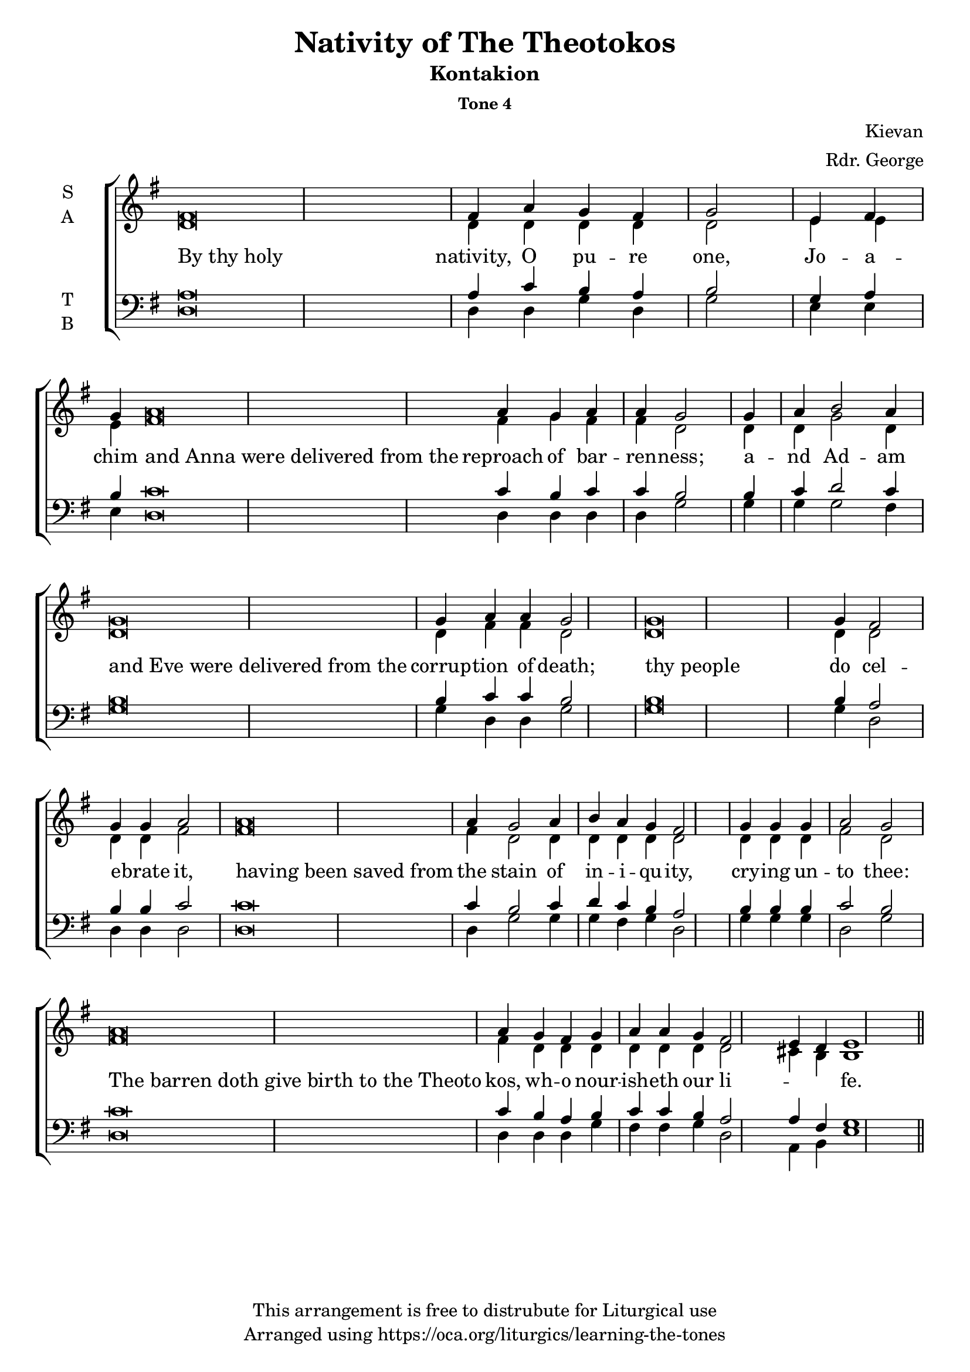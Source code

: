 \version "2.18.2"

\header {
  title = "Nativity of The Theotokos"
  subtitle = "Kontakion"
  subsubtitle = "Tone 4"
  composer = "Kievan"
  arranger = "Rdr. George"
  copyright = "This arrangement is free to distrubute for Liturgical use"
  tagline = "Arranged using https://oca.org/liturgics/learning-the-tones"
}

% http://lilypond.org/doc/v2.18/Documentation/notation/working-with-ancient-music_002d_002dscenarios-and-solutions
recite = \once \override LyricText.self-alignment-X = #-1

\defineBarLine "invisible" #'("" "" "")
global = {
  \time 1/1 % Not used, Time_signature_engraver is removed from layout
  \key g \major
  %\tempo 4=400
  \set Timing.defaultBarType = "invisible" %% Only put bar lines where I say
}

% http://media.oca.org/chanting-tutorial/Tutorial-Kievan-Tone4-Explanation.pdf
% The sticheron melody for Tone 4 consists of six (6) melodic phrases
% (A, B, C, D, E, F) and a Final Phrase for the last line of text.
% The first three phrases, A, B, and C are used only once,
% at the beginning of a sticheron, then D, E, and F are sung in rotation up to
% the last line of the text for the Final Cadence.
% If a sticheron is divided into 9 textual phrases, the musical 
% lines will consist of A, B, C, D, E, F, D, E and Final Cadence.

verseOne = \lyricmode {
  \recite "By thy holy" nativity, O pu -- re one,
  Jo -- a -- chim \recite "and Anna were delivered from the" reproach of bar -- ren -- ness;
  a -- nd Ad -- am \recite "and Eve were delivered from the" corrup -- tion of death;
  \recite "thy people" do cel -- e -- brate it,
  \recite "having been saved from" the stain of in -- i -- qu -- ity,
  cry -- ing un -- to thee:
  \recite "The barren doth give birth to the Theoto" kos,
      wh -- o nour -- ish -- eth our li -- \skip 1 \skip 1 fe.
}

soprano = \relative g' {
  \global
  %% Phrase A
  fis\breve fis4 a4 g fis g2 \bar "|"
  %% Phrase B
  e4 fis4 g4 % Intonation (Optional)
  a\breve a4 g a4 a4 g2 \bar "|"
  %% Phrase C
  g4 a4 b2 a4 % Intonation, either whole thing, or just b2 a4
  g\breve g4 a4 a4 g2 \bar "|"
  %% Phrase D
  g\breve g4 fis2 g4 g a2 \bar "|"
  %% Phrase E
  a\breve a4 g2 a4 b a g fis2 \bar "|"
  %% Phrase F
  g4 g g4 a2 g2 \bar "|"
  %% Final
  a\breve a4 g4 fis g a4 a g4 fis2 e4 d4 e1 \bar "||"
}

alto = \relative c' {
  \global
  %% Phrase A
  d\breve d4 d4 d d d2
  %% Phrase B
  e4 e4 e4 % Intonation (Optional)
  fis\breve fis4 g fis4 fis4 d2
  %% Phrase C
  d4 d4 g2 d4 % Intonation, either whole thing, or just b2 a4
  d\breve d4 fis4 fis4 d2
  %% Phrase D
  d\breve d4 d2 d4 d fis2
  %% Phrase E
  fis\breve fis4 d2 d4 d d d d2
  %% Phrase F
  d4 d d4 fis2 d2
  %% Final
  fis\breve fis4 d4 d d4 d4 d d d2 cis4 b4 b1
}

tenor = \relative a {
  \global
  %% Phrase A
  a\breve a4 c b a b2
  %% Phrase B
  g4 a4 b4 % Intonation (Optional)
  c\breve c4 b4 c4 c4 b2
  %% Phrase C
  b4 c4 d2 c4 % Intonation, either whole thing, or just b2 a4
  b\breve b4 c4 c4 b2
  %% Phrase D
  b\breve b4 a2 b4 b c2
  %% Phrase E
  c\breve c4 b2 c4 d c b a2
  %% Phrase F
  b4 b b4 c2 b2
  %% Final
  c\breve c4 b4 a b c4 c b4 a2 a4 fis4 g1
}

bass = \relative c {
  \global
  %% Phrase A
  d\breve d4 d g d g2
  %% Phrase B
  e4 e4 e4 % Intonation (Optional)
  d\breve d4 d4 d4 d4 g2
  %% Phrase C
  g4 g4 g2 fis4 % Intonation, either whole thing, or just b2 a4
  g\breve g4 d4 d4 g2
  %% Phrase D
  g\breve g4 d2 d4 d d2
  %% Phrase E
  d\breve d4 g2 g4 g fis g d2
  %% Phrase F
  g4 g g4 d2 g2
  %% Final
  d\breve d4 d4 d g fis4 fis g4 d2 a4 b4 e1
}

\score {
  \new ChoirStaff <<
    \new Staff \with {
      midiInstrument = "choir aahs"
      instrumentName = \markup \center-column { S A }
    } <<
      \new Voice = "soprano" { \voiceOne \soprano }
      \new Voice = "alto" { \voiceTwo \alto }
    >>
    \new Lyrics \with {
      \override VerticalAxisGroup #'staff-affinity = #CENTER
    } \lyricsto "soprano" \verseOne

    \new Staff \with {
      midiInstrument = "choir aahs"
      instrumentName = \markup \center-column { T B }
    } <<
      \clef bass
      \new Voice = "tenor" { \voiceOne \tenor }
      \new Voice = "bass" { \voiceTwo \bass }
    >>
  >>
  \layout {
    \context {
      \Staff
      \remove "Time_signature_engraver"
    }
    \context {
      \Score
      \omit BarNumber
    }
  }
  \midi { \tempo 4 = 200
          \context {
            \Voice
            \remove "Dynamic_performer"
    }
  }
}
